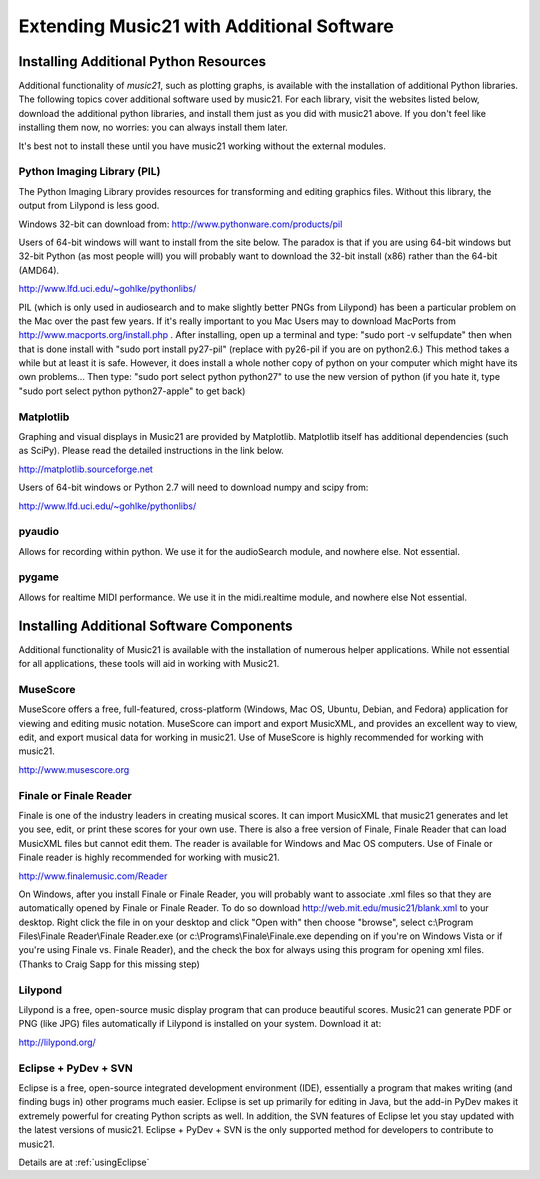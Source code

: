 .. WARNING: DO NOT EDIT THIS FILE: AUTOMATICALLY GENERATED. Edit ../staticDocs/installAdditional.rst

.. _installAdditional:




Extending Music21 with Additional Software
=======================================================




Installing Additional Python Resources
-----------------------------------------------


Additional functionality of `music21`, such as plotting graphs, is available with the installation of additional Python libraries. 
The following topics cover additional software used by music21.
For each library, visit the websites listed below, download the
additional python libraries, and install them just as you did with
music21 above.  If you don't feel like installing them now, no worries:
you can always install them later.

It's best not to install these until you have music21 working without
the external modules.



Python Imaging Library (PIL)
~~~~~~~~~~~~~~~~~~~~~~~~~~~~~~~~~~~~~~~

The Python Imaging Library provides resources for transforming 
and editing graphics files.  Without this library, the output from
Lilypond is less good.

Windows 32-bit can download from:
http://www.pythonware.com/products/pil

Users of 64-bit windows will want to install from the site below.
The paradox is that if you are using 64-bit windows but 32-bit Python
(as most people will) you will probably want to download the 32-bit install
(x86) rather than the 64-bit (AMD64).

http://www.lfd.uci.edu/~gohlke/pythonlibs/


PIL (which is only used in audiosearch and to make slightly better PNGs from
Lilypond) has been a particular problem on the Mac over the past few years.
If it's really important to you
Mac Users may to download MacPorts from
http://www.macports.org/install.php .  After installing, 
open up a terminal and type:
"sudo port -v selfupdate"  then when that is done install with
"sudo port install py27-pil" (replace with py26-pil if you are
on python2.6.)  This method takes a while but at least it is safe.
However, it does install a whole nother copy of python on your
computer which might have its own problems...  Then type:
"sudo port select python python27" to use the new version of python
(if you hate it, type "sudo port select python python27-apple" to get
back)



Matplotlib
~~~~~~~~~~~~~~~~~~~~~~~~~~~~~~~~~~~~~~~

Graphing and visual displays in Music21 are provided by Matplotlib. 
Matplotlib itself has additional dependencies (such as SciPy). 
Please read the detailed instructions in the link below.

http://matplotlib.sourceforge.net

Users of 64-bit windows or Python 2.7 will need to download
numpy and scipy from:

http://www.lfd.uci.edu/~gohlke/pythonlibs/



pyaudio
~~~~~~~~~~~~~~~~~~~~~~~~~~~~~~~~~~~~~~~
Allows for recording within python.  We use it for the audioSearch module, and nowhere else.
Not essential.


pygame
~~~~~~~~~~~~~~~~~~~~~~~~~~~~~~~~~~~~~~~
Allows for realtime MIDI performance.  We use it in the midi.realtime module, and nowhere else
Not essential.



Installing Additional Software Components
-----------------------------------------------

Additional functionality of Music21 is available with the 
installation of numerous helper applications. While not essential 
for all applications, these tools will aid in working with Music21.




MuseScore
~~~~~~~~~~~~~~~~~~~~~~~~~~~~

MuseScore offers a free, full-featured, cross-platform (Windows, Mac OS, Ubuntu, Debian, and Fedora) application for viewing and editing music notation. MuseScore can import and export MusicXML, and provides an excellent way to view, edit, and export musical data for working in music21. Use of MuseScore is highly recommended for working with music21. 

http://www.musescore.org





Finale or Finale Reader
~~~~~~~~~~~~~~~~~~~~~~~~~~~~

Finale is one of the industry leaders in creating musical scores.  It
can import MusicXML that music21 generates and let you see, edit, or print
these scores for your own use.  There is also a free version of Finale,
Finale Reader that can load MusicXML files but cannot edit them.  The reader
is available for Windows and Mac OS computers. Use of Finale or Finale reader 
is highly recommended for working with music21. 

http://www.finalemusic.com/Reader

On Windows, after you install Finale or Finale Reader, you will probably want
to associate .xml files so that they are automatically opened by Finale or
Finale Reader.  To do so download http://web.mit.edu/music21/blank.xml 
to your desktop.  Right click the file in on your desktop 
and click "Open with" then choose "browse", select 
c:\\Program Files\\Finale Reader\\Finale Reader.exe (or c:\\Programs\\Finale\\Finale.exe 
depending on if you're on Windows Vista or if you're using Finale vs. Finale
Reader), and the check the box for always using this program for 
opening xml files.  (Thanks to Craig Sapp for this missing step)



Lilypond
~~~~~~~~~~~~~~~~~~~~~~~~~~~~

Lilypond is a free, open-source music display program that can produce
beautiful scores.  Music21 can generate PDF or PNG (like JPG) files 
automatically if Lilypond is installed on your system.  Download it at:

http://lilypond.org/


Eclipse + PyDev + SVN
~~~~~~~~~~~~~~~~~~~~~~~~~~~~
Eclipse is a free, open-source integrated development environment (IDE),
essentially a program that makes writing (and finding bugs in) other 
programs much easier.  Eclipse is set up primarily for editing in Java,
but the add-in PyDev makes it extremely powerful for creating Python scripts
as well.  In addition, the SVN features of Eclipse let you stay updated
with the latest versions of music21.  Eclipse + PyDev + SVN is the
only supported method for developers to contribute to music21.  

Details are at :ref:`usingEclipse`

